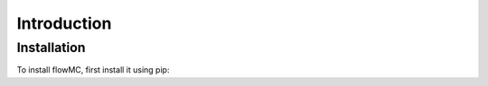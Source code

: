 Introduction
============

Installation
------------

To install flowMC, first install it using pip:
